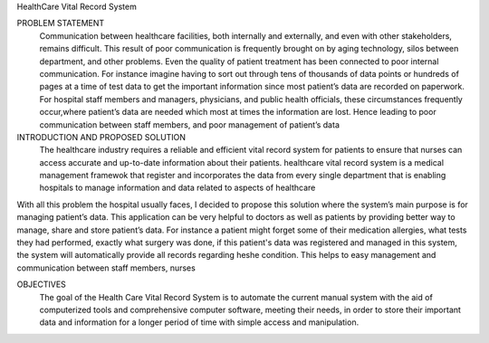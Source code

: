 HealthCare Vital Record System

PROBLEM STATEMENT
          Communication between healthcare facilities, both internally and externally, and even with other stakeholders, remains difficult. This result of poor communication is frequently brought on by aging technology, silos between department, and other problems. Even the quality of patient treatment has been connected to poor internal communication. For instance imagine having to sort out through tens of thousands of data points or hundreds of pages at a time of test data to get the important information  since most patient’s data are recorded on paperwork. For hospital staff members and managers, physicians, and public health officials, these circumstances frequently occur,where patient’s data are needed which most at times the information are lost. Hence leading to poor communication between staff members,  and poor management of patient’s data


INTRODUCTION AND PROPOSED SOLUTION
             The healthcare industry requires a reliable and efficient vital record system for patients to ensure that nurses can access accurate and up-to-date information about their patients. healthcare vital record system is a medical management framewok that register and incorporates the data from every single department that is enabling hospitals to manage information and data related to aspects of healthcare

With all this problem the hospital usually faces, I decided to propose this solution where the system’s main purpose  is for managing patient’s data. This application can be very helpful to doctors as well as patients by providing better way to manage, share and store patient’s data. For instance a patient might forget some of their medication allergies, what tests they had performed, exactly what surgery was done, if this patient's data was registered and managed in this system, the system will automatically provide all records regarding he\she condition. This helps to easy management and communication between staff members, nurses 

OBJECTIVES
      The goal of the Health Care Vital Record System is to automate the current manual system with the aid of computerized tools and comprehensive computer software, meeting their needs, in order to store their important data and information for a longer period of time with simple access and manipulation.
 
